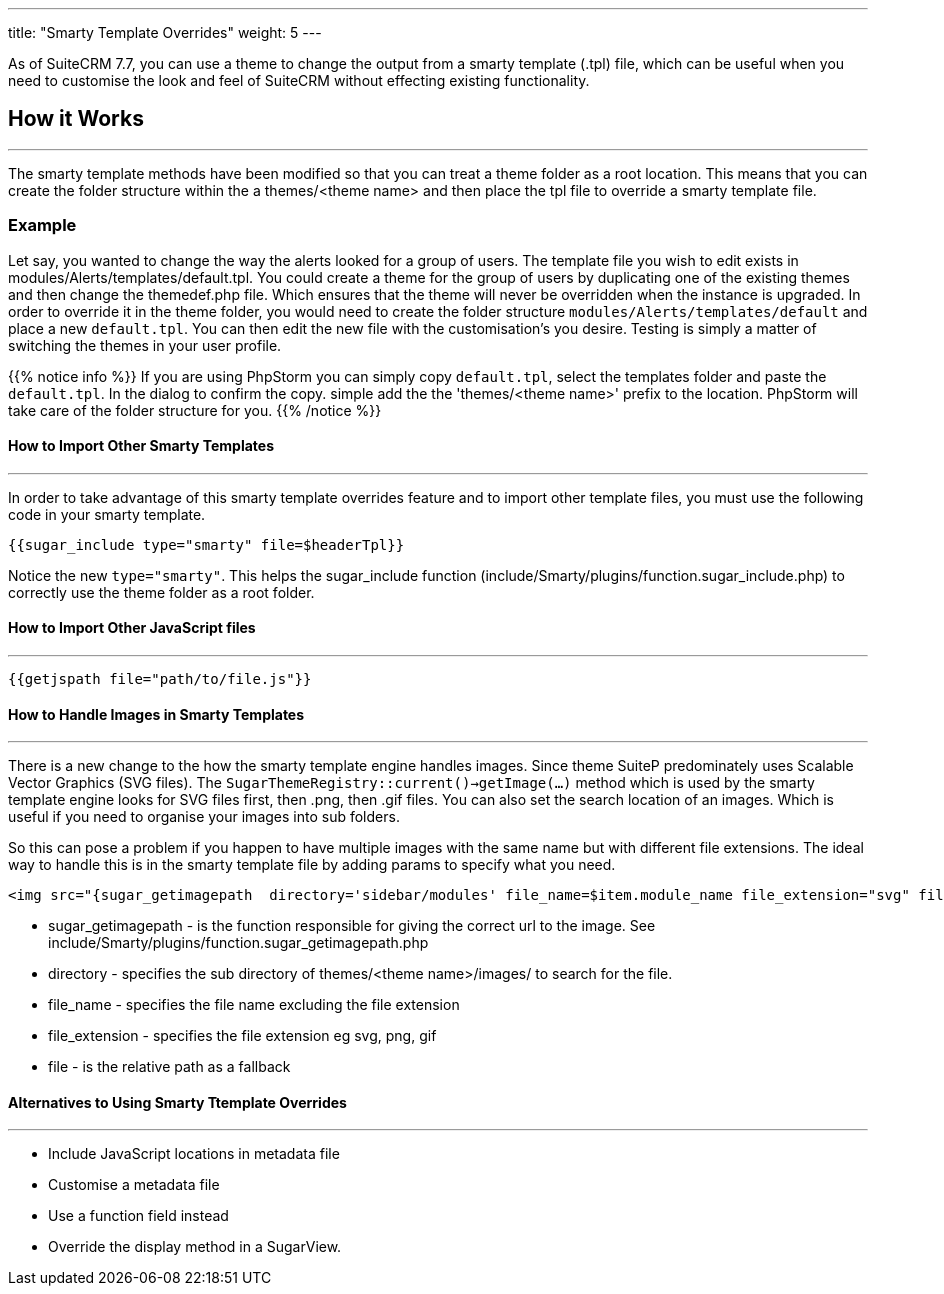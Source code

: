 ---
title: "Smarty Template Overrides"
weight: 5
---

As of SuiteCRM 7.7, you can use a theme to change the output from a smarty template (.tpl) file, which can be useful when you need to customise the look and feel of SuiteCRM without effecting existing functionality.

== How it Works
'''
The smarty template methods have been modified so that you can treat a theme folder as a root location. This means that you can create the folder structure within the a themes/<theme name> and then place the tpl file to override a smarty template file.

=== Example

Let say, you wanted to change the way the alerts looked for a group of users. The template file you wish to edit exists in modules/Alerts/templates/default.tpl. You could create a theme for the group of users by duplicating one of the existing themes and then change the themedef.php file. Which ensures that the theme will never be overridden when the instance is upgraded. In order to override it in the theme folder, you would need to create the folder structure `modules/Alerts/templates/default` and place a new `default.tpl`. You can then edit the new file with the customisation's you desire. Testing is simply a matter of switching the themes in your user profile.

{{% notice info %}}
If you are using PhpStorm you can simply copy `default.tpl`, select the templates folder and paste the `default.tpl`. In the dialog to confirm the copy. simple add the the 'themes/<theme name>' prefix to the location. PhpStorm will take care of the folder structure for you.
{{% /notice %}}

==== How to Import Other Smarty Templates
'''

In order to take advantage of this smarty template overrides feature and to import other template files, you must use the following code in your smarty template.

[source, html]
....
{{sugar_include type="smarty" file=$headerTpl}}
....

Notice the new `type="smarty"`. This helps the sugar_include function (include/Smarty/plugins/function.sugar_include.php) to correctly use the theme folder as a root folder.


==== How to Import Other JavaScript files
'''

[source, html]
....
{{getjspath file="path/to/file.js"}}
....

==== How to  Handle Images in Smarty Templates
'''

There is a new change to the how the smarty template engine handles images. Since theme SuiteP predominately uses Scalable Vector Graphics (SVG files). The `SugarThemeRegistry::current()->getImage(...)` method which is used by the smarty template engine looks for SVG files first, then .png, then .gif files. You can also set the search location of an images. Which is useful if you need to organise your images into sub folders.

So this can pose a problem if you happen to have multiple images with the same name but with different file extensions. The ideal way to handle this is in the smarty template file by adding params to specify what you need.

[source, html]
....
<img src="{sugar_getimagepath  directory='sidebar/modules' file_name=$item.module_name file_extension="svg" file='sidebar/modules/'.$item.module_name.".svg"}"/>
....


* sugar_getimagepath - is the function responsible for giving the correct url to the image. See include/Smarty/plugins/function.sugar_getimagepath.php

* directory - specifies the sub directory of themes/<theme name>/images/ to search for the file.

* file_name - specifies the file name excluding the file extension

* file_extension - specifies the file extension eg svg, png, gif

* file - is the relative path as a fallback


==== Alternatives to Using Smarty Ttemplate Overrides
'''

* Include JavaScript locations in metadata file
* Customise a metadata file
* Use a function field instead
* Override the display method in a SugarView.



